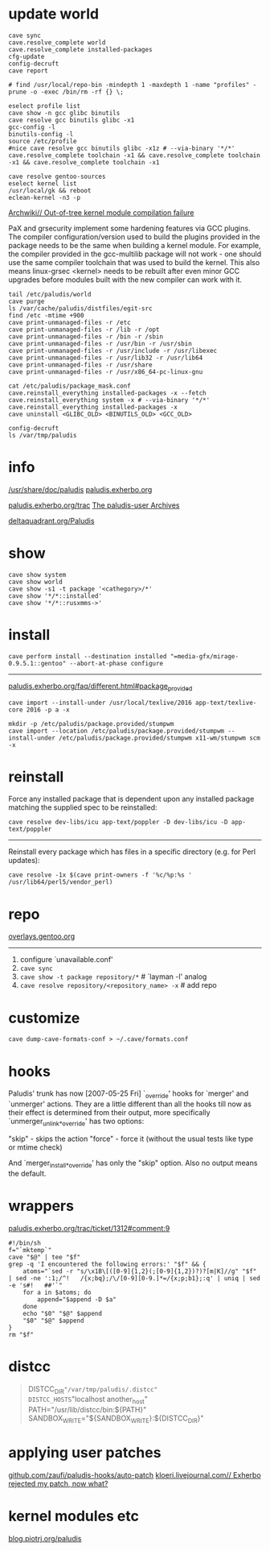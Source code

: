 * update world

#+BEGIN_EXAMPLE
cave sync
cave.resolve_complete world
cave.resolve_complete installed-packages
cfg-update
config-decruft
cave report
#+END_EXAMPLE

#+BEGIN_EXAMPLE
# find /usr/local/repo-bin -mindepth 1 -maxdepth 1 -name "profiles" -prune -o -exec /bin/rm -rf {} \;
#+END_EXAMPLE

#+BEGIN_EXAMPLE
eselect profile list
cave show -n gcc glibc binutils
cave resolve gcc binutils glibc -x1
gcc-config -l
binutils-config -l
source /etc/profile
#nice cave resolve gcc binutils glibc -x1z # --via-binary '*/*'
cave.resolve_complete toolchain -x1 && cave.resolve_complete toolchain -x1 && cave.resolve_complete toolchain -x1
#+END_EXAMPLE

#+BEGIN_EXAMPLE
cave resolve gentoo-sources
eselect kernel list
/usr/local/gk && reboot
eclean-kernel -n3 -p
#+END_EXAMPLE
:HIDDEN:

[[https://wiki.archlinux.org/index.php/Grsecurity#Out-of-tree_kernel_module_compilation_failure][Archwiki// Out-of-tree kernel module compilation failure]]

PaX and grsecurity implement some hardening features via GCC
plugins. The compiler configuration/version used to build the plugins
provided in the package needs to be the same when building a kernel
module. For example, the compiler provided in the gcc-multilib package
will not work - one should use the same compiler toolchain that was
used to build the kernel. This also means linux-grsec <kernel> needs
to be rebuilt after even minor GCC upgrades before modules built with
the new compiler can work with it.

:END:

#+BEGIN_EXAMPLE
tail /etc/paludis/world
cave purge
ls /var/cache/paludis/distfiles/egit-src
find /etc -mtime +900
cave print-unmanaged-files -r /etc
cave print-unmanaged-files -r /lib -r /opt
cave print-unmanaged-files -r /bin -r /sbin
cave print-unmanaged-files -r /usr/bin -r /usr/sbin
cave print-unmanaged-files -r /usr/include -r /usr/libexec
cave print-unmanaged-files -r /usr/lib32 -r /usr/lib64
cave print-unmanaged-files -r /usr/share
cave print-unmanaged-files -r /usr/x86_64-pc-linux-gnu
#+END_EXAMPLE

#+BEGIN_EXAMPLE
cat /etc/paludis/package_mask.conf
cave.reinstall_everything installed-packages -x --fetch
cave.reinstall_everything system -x # --via-binary '*/*'
cave.reinstall_everything installed-packages -x
cave uninstall <GLIBC_OLD> <BINUTILS_OLD> <GCC_OLD>
#+END_EXAMPLE

#+BEGIN_EXAMPLE
config-decruft
ls /var/tmp/paludis
#+END_EXAMPLE


* info

[[file://usr/share/doc/paludis/html/index.html][/usr/share/doc/paludis]]
[[http://paludis.exherbo.org/][paludis.exherbo.org]]

[[http://paludis.exherbo.org/trac/query?status=!closed&component=clients%252Fcave][paludis.exherbo.org/trac]]
[[http://lists.exherbo.org/pipermail/paludis-user/][The paludis-user Archives]]

[[http://q.deltaquadrant.org/index.php/Paludis][deltaquadrant.org/Paludis]]


* show

#+BEGIN_EXAMPLE
cave show system
cave show world
cave show -s1 -t package '<cathegory>/*'
cave show '*/*::installed'
cave show '*/*::rusxmms->'
#+END_EXAMPLE


* install

#+BEGIN_EXAMPLE
cave perform install --destination installed "=media-gfx/mirage-0.9.5.1::gentoo" --abort-at-phase configure
#+END_EXAMPLE

-----

[[http://paludis.exherbo.org/faq/different.html#package_provided][paludis.exherbo.org/faq/different.html#package_provided]]


#+BEGIN_EXAMPLE
cave import --install-under /usr/local/texlive/2016 app-text/texlive-core 2016 -p a -x
#+END_EXAMPLE

#+BEGIN_EXAMPLE
mkdir -p /etc/paludis/package.provided/stumpwm
cave import --location /etc/paludis/package.provided/stumpwm --install-under /etc/paludis/package.provided/stumpwm x11-wm/stumpwm scm -x
#+END_EXAMPLE

* reinstall

Force any installed package that is dependent upon any installed
package matching the supplied spec to be reinstalled:

#+BEGIN_EXAMPLE
cave resolve dev-libs/icu app-text/poppler -D dev-libs/icu -D app-text/poppler
#+END_EXAMPLE

-----

Reinstall every package which has files in a specific directory
(e.g. for Perl updates):

#+BEGIN_EXAMPLE
cave resolve -1x $(cave print-owners -f '%c/%p:%s ' /usr/lib64/perl5/vendor_perl)
#+END_EXAMPLE


* repo

[[https://overlays.gentoo.org][overlays.gentoo.org]]

-----

1. configure `unavailable.conf'
2. =cave sync=
3. =cave show -t package repository/*=             # `layman -l' analog
4. =cave resolve repository/<repository_name> -x=  # add repo

* customize

#+BEGIN_EXAMPLE
cave dump-cave-formats-conf > ~/.cave/formats.conf
#+END_EXAMPLE

* hooks

Paludis' trunk has now [2007-05-25 Fri] `_override' hooks for `merger'
and `unmerger' actions. They are a little different than all the hooks
till now as their effect is determined from their output, more
specifically `unmerger_unlink_*_override' has two options:

"skip" - skips the action
"force" - force it (without the usual tests like type or mtime check)

And `merger_install_*_override' has only the "skip" option. Also no
output means the default.

* wrappers

[[http://paludis.exherbo.org/trac/ticket/1312#comment:9][paludis.exherbo.org/trac/ticket/1312#comment:9]]

#+BEGIN_SRC shell
#!/bin/sh
f="`mktemp`"
cave "$@" | tee "$f"
grep -q 'I encountered the following errors:' "$f" && {
	atoms="`sed -r "s/\x1B\[([0-9]{1,2}(;[0-9]{1,2})?)?[m|K]//g" "$f" | sed -ne ':1;/^!   /{x;bq};/\/[0-9][0-9.]*=/{x;p;b1};:q' | uniq | sed -e 's#!   ##'`"
	for a in $atoms; do
		append="$append -D $a"
	done
	echo "$0" "$@" $append
	"$0" "$@" $append
}
rm "$f"
#+END_SRC

* distcc

#+NAME: bashrc
#+BEGIN_QUOTE
DISTCC_DIR="/var/tmp/paludis/.distcc"
DISTCC_HOSTS="localhost another_host"
PATH="/usr/lib/distcc/bin:${PATH}"
SANDBOX_WRITE="${SANDBOX_WRITE}:${DISTCC_DIR}"
#+END_QUOTE

* applying user patches

[[https://github.com/zaufi/paludis-hooks/tree/master/auto-patch][github.com/zaufi/paludis-hooks/auto-patch]]
[[http://kloeri.livejournal.com/13667.html][kloeri.livejournal.com// Exherbo rejected my patch, now what?]]

* kernel modules etc

[[http://blog.piotrj.org/search/label/paludis][blog.piotrj.org/paludis]]
